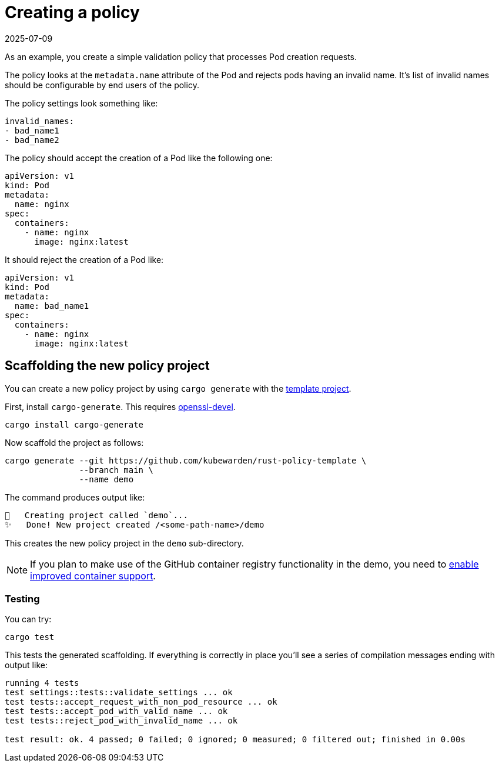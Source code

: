 = Creating a policy
:revdate: 2025-07-09
:page-revdate: {revdate}
:description: Learn how to create and configure a simple validation policy for Pod creation requests with Cargo Generate.
:doc-persona: ["kubewarden-policy-developer"]
:doc-topic: ["kubewarden", "writing-policies", "rust", "creating-policies"]
:doc-type: ["tutorial"]
:keywords: ["kubewarden", "kubernetes", "policy creation"]
:sidebar_label: Creating a policy
:current-version: {page-origin-branch}

As an example, you create a simple validation policy that processes Pod creation requests.

The policy looks at the `metadata.name` attribute of the Pod and rejects pods having an invalid name.
It's list of invalid names should be configurable by end users of the policy.

The policy settings look something like:

[subs="+attributes",yaml]
----
invalid_names:
- bad_name1
- bad_name2
----

The policy should accept the creation of a Pod like the following one:

[subs="+attributes",yaml]
----
apiVersion: v1
kind: Pod
metadata:
  name: nginx
spec:
  containers:
    - name: nginx
      image: nginx:latest
----

It should reject the creation of a Pod like:

[subs="+attributes",yaml]
----
apiVersion: v1
kind: Pod
metadata:
  name: bad_name1
spec:
  containers:
    - name: nginx
      image: nginx:latest
----

== Scaffolding the new policy project

You can create a new policy project by using `cargo generate` with the
https://github.com/kubewarden/rust-policy-template[template project].

First, install `cargo-generate`. This requires https://pkgs.org/download/openssl-devel[openssl-devel].

[subs="+attributes",shell]
----
cargo install cargo-generate
----

Now scaffold the project as follows:

[subs="+attributes",shell]
----
cargo generate --git https://github.com/kubewarden/rust-policy-template \
               --branch main \
               --name demo
----

The command produces output like:

[subs="+attributes",console]
----
🔧   Creating project called `demo`...
✨   Done! New project created /<some-path-name>/demo
----

This creates the new policy project in the `demo` sub-directory.

[NOTE]
====

If you plan to make use of the GitHub container registry functionality in the demo, you need to
https://docs.github.com/en/packages/working-with-a-github-packages-registry/enabling-improved-container-support-with-the-container-registry#enabling-the-container-registry-for-your-personal-account[enable improved container support].
====


=== Testing

You can try:

[subs="+attributes",console]
----
cargo test
----

This tests the generated scaffolding. If everything is correctly in place you'll see a series of compilation messages ending with output like:

[subs="+attributes",console]
----
running 4 tests
test settings::tests::validate_settings ... ok
test tests::accept_request_with_non_pod_resource ... ok
test tests::accept_pod_with_valid_name ... ok
test tests::reject_pod_with_invalid_name ... ok

test result: ok. 4 passed; 0 failed; 0 ignored; 0 measured; 0 filtered out; finished in 0.00s
----
